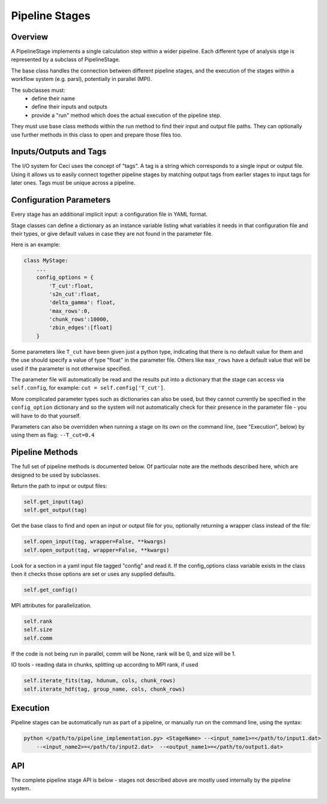 Pipeline Stages
===============

Overview
--------
A PipelineStage implements a single calculation step within a wider pipeline.
Each different type of analysis stge is represented by a subclass of PipelineStage.

The base class handles the connection between different pipeline
stages, and the execution of the stages within a workflow system (e.g. parsl),
potentially in parallel (MPI).

The subclasses must:
 - define their name
 - define their inputs and outputs
 - provide a "run" method which does the actual execution of the pipeline step.

They must use base class methods within the run method to find their input
and output file paths.  They can optionally use further methods in this
class to open and prepare those files too.

Inputs/Outputs and Tags
-----------------------
The I/O system for Ceci uses the concept of "tags".
A tag is a string which corresponds to a single input or output file.
Using it allows us to easily connect together pipeline stages by matching
output tags from earlier stages to input tags for later ones.
Tags must be unique across a pipeline.

Configuration Parameters
------------------------

Every stage has an additional implicit input: a configuration file in YAML format.

Stage classes can define a dictionary as an instance variable listing what variables
it needs in that configuration file and their types, or give default values in case
they are not found in the parameter file.

Here is an example:

.. code-block:: python

    class MyStage:
        ...
        config_options = {
            'T_cut':float,
            's2n_cut':float,
            'delta_gamma': float,
            'max_rows':0,
            'chunk_rows':10000,
            'zbin_edges':[float]
        }

Some parameters like ``T_cut`` have been given just a python type, indicating that there
is no default value for them and the use should specify a value of type "float" in the
parameter file.  Others like ``max_rows`` have a default value that will be used if the
parameter is not otherwise specified.

The parameter file will automatically be read and the results put into a dictionary that
the stage can access via ``self.config``, for example: ``cut = self.config['T_cut']``.


More complicated parameter types such as dictionaries can also be used, but they cannot currently be 
specified in the ``config_option`` dictionary and so the system will not automatically check
for their presence in the parameter file - you will have to do that yourself.

Parameters can also be overridden when running a stage on its own on the command line,
(see "Execution", below) by using them as flag: ``--T_cut=0.4``


Pipeline Methods
----------------

The full set of pipeline methods is documented below.
Of particular note are the methods described here, which are designed to be used
by subclasses.

Return the path to input or output files:

.. code-block:: python

    self.get_input(tag)
    self.get_output(tag)


Get the base class to find and open an input or output file for you,
optionally returning a wrapper class instead of the file:

.. code-block:: python

    self.open_input(tag, wrapper=False, **kwargs)
    self.open_output(tag, wrapper=False, **kwargs)

Look for a section in a yaml input file tagged "config"
and read it.  If the config_options class variable exists in the class
then it checks those options are set or uses any supplied defaults.

.. code-block:: python

    self.get_config()

MPI attributes for parallelization.

.. code-block:: python

    self.rank
    self.size
    self.comm

If the code is not being run in parallel, comm will be None, rank will be 0,
and size will be 1.



IO tools - reading data in chunks, splitting up according to MPI rank, if used

.. code-block:: python

    self.iterate_fits(tag, hdunum, cols, chunk_rows)
    self.iterate_hdf(tag, group_name, cols, chunk_rows)


Execution
---------
Pipeline stages can be automatically run as part of a pipeline,
or manually run on the command line, using the syntax:

.. code-block:: bash

    python </path/to/pipeline_implementation.py> <StageName> --<input_name1>=</path/to/input1.dat>
        --<input_name2>=</path/to/input2.dat>  --<output_name1>=</path/to/output1.dat>

API
---

The complete pipeline stage API is below - stages not described above
are mostly used internally by the pipeline system.

 .. autoclass:: ceci.PipelineStage
    :members:
    :member-order: by-source
